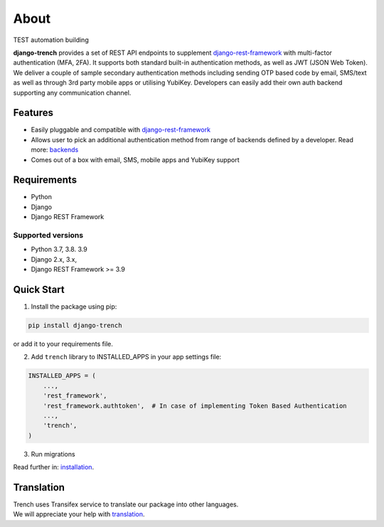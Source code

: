About
=====

TEST automation building

| **django-trench** provides a set of REST API endpoints to supplement `django-rest-framework`_ with multi-factor authentication (MFA, 2FA). It supports both standard built-in authentication methods, as well as JWT (JSON Web Token).
| We deliver a couple of sample secondary authentication methods including sending OTP based code by email, SMS/text as well as through 3rd party mobile apps or utilising YubiKey. Developers can easily add their own auth backend supporting any communication channel.

Features
--------

* Easily pluggable and compatible with `django-rest-framework`_
* Allows user to pick an additional authentication method from range of backends defined by a developer. Read more: `backends`_
* Comes out of a box with email, SMS, mobile apps and YubiKey support

Requirements
------------

* Python
* Django
* Django REST Framework

Supported versions
******************

* Python 3.7, 3.8. 3.9
* Django 2.x, 3.x,
* Django REST Framework >= 3.9

Quick Start
-----------

1. Install the package using pip:

.. code-block:: python

    pip install django-trench

or add it to your requirements file.

2. Add ``trench`` library to INSTALLED_APPS in your app settings file:

.. code-block:: python

    INSTALLED_APPS = (
        ...,
        'rest_framework',
        'rest_framework.authtoken',  # In case of implementing Token Based Authentication
        ...,
        'trench',
    )

3. Run migrations

| Read further in: `installation`_.

Translation
-----------

| Trench uses Transifex service to translate our package into other languages.
| We will appreciate your help with `translation`_.

.. _backends: https://django-trench.readthedocs.io/en/latest/backends.html
.. _installation: https://django-trench.readthedocs.io/en/latest/installation.html
.. _demo: https://django-trench.readthedocs.io/en/latest/demo.html
.. _django-rest-framework: http://www.django-rest-framework.org
.. _translation: https://www.transifex.com/merixstudio/django-trench/dashboard/
